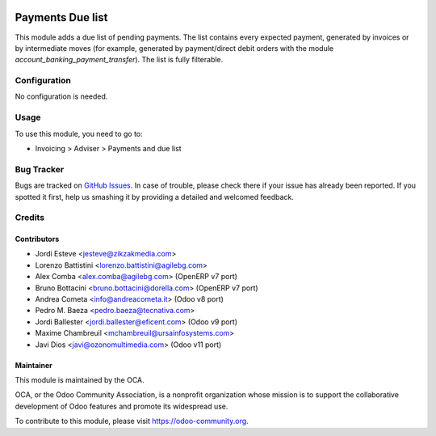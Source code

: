 .. image:: https://img.shields.io/badge/licence-AGPL--3-blue.svg
   :target: http://www.gnu.org/licenses/agpl-3.0-standalone.html
   :alt: License: AGPL-3

=================
Payments Due list
=================

This module adds a due list of pending payments. The list contains every
expected payment, generated by invoices or by intermediate moves (for example,
generated by payment/direct debit orders with the module
*account_banking_payment_transfer*). The list is fully filterable.

Configuration
=============

No configuration is needed.

Usage
=====

To use this module, you need to go to:

* Invoicing > Adviser > Payments and due list

.. image:: https://odoo-community.org/website/image/ir.attachment/5784_f2813bd/datas
   :alt: Try me on Runbot
   :target: https://runbot.odoo-community.org/runbot/96/10.0

Bug Tracker
===========

Bugs are tracked on `GitHub Issues
<https://github.com/OCA/account-payment/issues>`_. In case of trouble, please
check there if your issue has already been reported. If you spotted it first,
help us smashing it by providing a detailed and welcomed feedback.


Credits
=======

Contributors
------------

* Jordi Esteve <jesteve@zikzakmedia.com>
* Lorenzo Battistini <lorenzo.battistini@agilebg.com>
* Alex Comba <alex.comba@agilebg.com> (OpenERP v7 port)
* Bruno Bottacini <bruno.bottacini@dorella.com> (OpenERP v7 port)
* Andrea Cometa <info@andreacometa.it> (Odoo v8 port)
* Pedro M. Baeza <pedro.baeza@tecnativa.com>
* Jordi Ballester <jordi.ballester@eficent.com> (Odoo v9 port)
* Maxime Chambreuil <mchambreuil@ursainfosystems.com>
* Javi Dios <javi@ozonomultimedia.com> (Odoo v11 port)

Maintainer
----------

.. image:: https://odoo-community.org/logo.png
   :alt: Odoo Community Association
   :target: https://odoo-community.org

This module is maintained by the OCA.

OCA, or the Odoo Community Association, is a nonprofit organization whose
mission is to support the collaborative development of Odoo features and
promote its widespread use.

To contribute to this module, please visit https://odoo-community.org.
